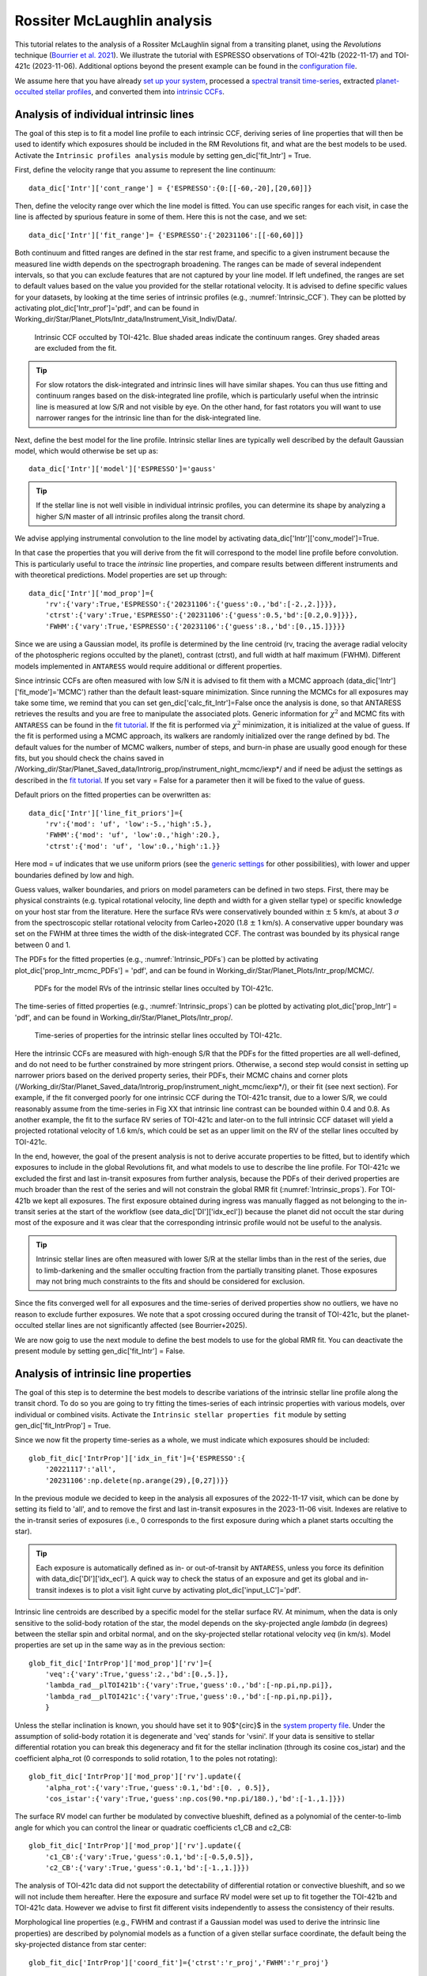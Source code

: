 .. raw:: html

    <style> .orange {color:DarkOrange} </style>

.. role:: orange

.. raw:: html

    <style> .green {color:green} </style>

.. role:: green

.. raw:: html

    <style> .Magenta {color:Magenta} </style>

.. role:: Magenta

Rossiter McLaughlin analysis
============================

This tutorial relates to the analysis of a Rossiter McLaughlin signal from a transiting planet, using the *Revolutions* technique (`Bourrier et al. 2021 <https://www.aanda.org/articles/aa/full_html/2021/10/aa41527-21/aa41527-21.html>`_). We illustrate the tutorial with ESPRESSO observations of TOI-421b (2022-11-17) and TOI-421c (2023-11-06). 
Additional options beyond the present example can be found in the `configuration file <LINK TBD>`_.

We assume here that you have already `set up your system <https://obswww.unige.ch/~bourriev/antaress/doc/html/Fixed_files/procedures_setup/procedures_setup.html>`_, processed a `spectral transit time-series <https://obswww.unige.ch/~bourriev/antaress/doc/html/Fixed_files/procedures_reduc/procedures_reduc.html>`_, extracted `planet-occulted stellar profiles <TBD>`_, and 
converted them into `intrinsic CCFs <https://obswww.unige.ch/~bourriev/antaress/doc/html/Fixed_files/procedures_CCF/procedures_CCF_Intr/procedures_CCF_Intr.html>`_.

Analysis of individual intrinsic lines
--------------------------------------

The goal of this step is to fit a model line profile to each intrinsic CCF, deriving series of line properties that will then be used to identify which exposures should be included in the RM Revolutions fit, and what are the best models to be used.
Activate the ``Intrinsic profiles analysis`` module by setting :green:`gen_dic['fit_Intr'] = True`.
 
First, define the velocity range that you assume to represent the line continuum::

 data_dic['Intr']['cont_range'] = {'ESPRESSO':{0:[[-60,-20],[20,60]]}
 
Then, define the velocity range over which the line model is fitted. You can use specific ranges for each visit, in case the line is affected by spurious feature in some of them. Here this is not the case, and we set::

 data_dic['Intr']['fit_range']= {'ESPRESSO':{'20231106':[[-60,60]]}

Both continuum and fitted ranges are defined in the star rest frame, and specific to a given instrument because the measured line width depends on the spectrograph broadening. 
The ranges can be made of several independent intervals, so that you can exclude features that are not captured by your line model. 
If left  undefined, the ranges are set to default values based on the value you provided for the stellar rotational velocity. It is advised to define specific values for your datasets, by looking at the time series of intrinsic profiles (e.g., :numref:`Intrinsic_CCF`). 
They can be plotted by activating :green:`plot_dic['Intr_prof']='pdf'`, and can be found in :orange:`Working_dir/Star/Planet_Plots/Intr_data/Instrument_Visit_Indiv/Data/`.  

.. figure:: Intrinsic_CCF.png
  :width: 800
  :name: Intrinsic_CCF
  
  Intrinsic CCF occulted by TOI-421c. Blue shaded areas indicate the continuum ranges. Grey shaded areas are excluded from the fit.


.. Tip::
   For slow rotators the disk-integrated and intrinsic lines will have similar shapes. You can thus use fitting and continuum ranges based on the disk-integrated line profile, which is particularly useful when the intrinsic line is measured at low S/R and not visible by eye.
   On the other hand, for fast rotators you will want to use narrower ranges for the intrinsic line than for the disk-integrated line.


Next, define the best model for the line profile. Intrinsic stellar lines are typically well described by the default Gaussian model, which would otherwise be set up as:: 

 data_dic['Intr']['model']['ESPRESSO']='gauss' 

.. Tip::
   If the stellar line is not well visible in individual intrinsic profiles, you can determine its shape by analyzing a higher S/N master  of all intrinsic profiles along the transit chord.

We advise applying instrumental convolution to the line model by activating :green:`data_dic['Intr']['conv_model']=True`. 
 
In that case the properties that you will derive from the fit will correspond to the model line profile before convolution. This is particularly useful to trace the *intrinsic* line properties, and compare results between different instruments and with theoretical predictions.
Model properties are set up through:: 

 data_dic['Intr']['mod_prop']={
     'rv':{'vary':True,'ESPRESSO':{'20231106':{'guess':0.,'bd':[-2.,2.]}}},
     'ctrst':{'vary':True,'ESPRESSO':{'20231106':{'guess':0.5,'bd':[0.2,0.9]}}},
     'FWHM':{'vary':True,'ESPRESSO':{'20231106':{'guess':8.,'bd':[0.,15.]}}}}  

Since we are using a Gaussian model, its profile is determined by the line centroid (:green:`rv`, tracing the average radial velocity of the photospheric regions occulted by the planet), contrast (:green:`ctrst`), and full width at half maximum (:green:`FWHM`). Different models implemented in ``ANTARESS`` would require additional or different properties. 

Since intrinsic CCFs are often measured with low S/N it is advised to fit them with a MCMC approach (:green:`data_dic['Intr']['fit_mode']='MCMC'`) rather than the default least-square minimization. Since running the MCMCs for all exposures may take some time, we remind that you can set :green:`gen_dic['calc_fit_Intr']=False` once the analysis is done, so that ANTARESS retrieves the results and you are free to manipulate the associated plots.
Generic information for :math:`\chi^2` and MCMC fits with ``ANTARESS`` can be found in the `fit tutorial <https://obswww.unige.ch/~bourriev/antaress/doc/html/Fixed_files/procedures_fits/procedures_fits.html>`_.
If the fit is performed via :math:`\chi^2` minimization, it is initialized at the value of :green:`guess`.
If the fit is performed using a MCMC approach, its walkers are randomly initialized over the range defined by :green:`bd`. 
The default values for the number of MCMC walkers, number of steps, and burn-in phase are usually good enough for these fits, but you should check the chains saved in :orange:`/Working_dir/Star/Planet_Saved_data/Introrig_prop/instrument_night_mcmc/iexp*/` and if need be adjust the settings as described in the `fit tutorial <https://obswww.unige.ch/~bourriev/antaress/doc/html/Fixed_files/procedures_fits/procedures_fits.html>`_.
If you set :green:`vary = False` for a parameter then it will be fixed to the value of :green:`guess`. 

Default priors on the fitted properties can be overwritten as:: 

 data_dic['Intr']['line_fit_priors']={
     'rv':{'mod': 'uf', 'low':-5.,'high':5.},  
     'FWHM':{'mod': 'uf', 'low':0.,'high':20.}, 
     'ctrst':{'mod': 'uf', 'low':0.,'high':1.}}   

Here :green:`mod = uf` indicates that we use uniform priors (see the `generic settings <https://obswww.unige.ch/~bourriev/antaress/doc/html/Fixed_files/procedures_fits/procedures_fits.html>`_ for other possibilities), with lower and upper boundaries defined by :green:`low` and :green:`high`.

Guess values, walker boundaries, and priors on model parameters can be defined in two steps.
First, there may be physical constraints (e.g. typical rotational velocity, line depth and width for a given stellar type) or specific knowledge on your host star from the literature. 
Here the surface RVs were conservatively bounded within :math:`\pm` 5 km/s, at about 3 :math:`\sigma` from the spectroscopic stellar rotational velocity from Carleo+2020 (1.8 :math:`\pm` 1 km/s).
A conservative upper boundary was set on the FWHM at three times the width of the disk-integrated CCF.
The contrast was bounded by its physical range between 0 and 1.

The PDFs for the fitted properties (e.g., :numref:`Intrinsic_PDFs`) can be plotted by activating :green:`plot_dic['prop_Intr_mcmc_PDFs'] = 'pdf'`, and can be found in :orange:`Working_dir/Star/Planet_Plots/Intr_prop/MCMC/`.  

.. figure:: Intrinsic_PDFs.png
  :width: 800
  :name: Intrinsic_PDFs
  
  PDFs for the model RVs of the intrinsic stellar lines occulted by TOI-421c.

The time-series of fitted properties (e.g., :numref:`Intrinsic_props`) can be plotted by activating :green:`plot_dic['prop_Intr'] = 'pdf'`, and can be found in :orange:`Working_dir/Star/Planet_Plots/Intr_prop/`.  

.. figure:: Intrinsic_props.png
  :width: 800
  :name: Intrinsic_props
  
  Time-series of properties for the intrinsic stellar lines occulted by TOI-421c.

Here the intrinsic CCFs are measured with high-enough S/R that the PDFs for the fitted properties are all well-defined, and do not need to be further constrained by more stringent priors. 
Otherwise, a second step would consist in setting up narrower priors based on the derived property series, their PDFs, their MCMC chains and corner plots (:orange:`/Working_dir/Star/Planet_Saved_data/Introrig_prop/instrument_night_mcmc/iexp*/`), or their fit (see next section). 
For example, if the fit converged poorly for one intrinsic CCF during the TOI-421c transit, due to a lower S/R, we could reasonably assume from the time-series in Fig XX that intrinsic line contrast can be bounded within 0.4 and 0.8.
As another example, the fit to the surface RV series of TOI-421c and later-on to the full intrinsic CCF dataset will yield a projected rotational velocity of 1.6 km/s, which could be set as an upper limit on the RV of the stellar lines occulted by TOI-421c.

In the end, however, the goal of the present analysis is not to derive accurate properties to be fitted, but to identify which exposures to include in the global Revolutions fit, and what models to use to describe the line profile.
For TOI-421c we excluded the first and last in-transit exposures from further analysis, because the PDFs of their derived properties are much broader than the rest of the series and will not constrain the global RMR fit (:numref:`Intrinsic_props`).
For TOI-421b we kept all exposures. The first exposure obtained during ingress was manually flagged as not belonging to the in-transit series at the start of the workflow (see :green:`data_dic['DI']['idx_ecl']`) because the planet did not occult the star during most of the exposure and it was clear that the corresponding intrinsic profile would not be useful to the analysis.

.. Tip::
   Intrinsic stellar lines are often measured with lower S/R at the stellar limbs than in the rest of the series, due to limb-darkening and the smaller occulting fraction from the partially transiting planet. Those exposures may not bring much constraints to the fits and should be considered for exclusion.
   
Since the fits converged well for all exposures and the time-series of derived properties show no outliers, we have no reason to exclude further exposures. We note that a spot crossing occured during the transit of TOI-421c, but the planet-occulted stellar lines are not significantly affected (see Bourrier+2025).

We are now goig to use the next module to define the best models to use for the global RMR fit. 
You can deactivate the present module by setting :green:`gen_dic['fit_Intr'] = False`.


Analysis of intrinsic line properties
-------------------------------------

The goal of this step is to determine the best models to describe variations of the intrinsic stellar line profile along the transit chord. To do so you are going to try fitting the times-series of each intrinsic properties with various models, over individual or combined visits. 
Activate the ``Intrinsic stellar properties fit`` module by setting :green:`gen_dic['fit_IntrProp'] = True`.

Since we now fit the property time-series as a whole, we must indicate which exposures should be included::

 glob_fit_dic['IntrProp']['idx_in_fit']={'ESPRESSO':{
     '20221117':'all',
     '20231106':np.delete(np.arange(29),[0,27])}}

In the previous module we decided to keep in the analysis all exposures of the 2022-11-17 visit, which can be done by setting its field to :green:`'all'`, and to remove the first and last in-transit exposures in the 2023-11-06 visit.
Indexes are relative to the in-transit series of exposures (i.e., 0 corresponds to the first exposure during which a planet starts occulting the star).

.. Tip::
   Each exposure is automatically defined as in- or out-of-transit by ``ANTARESS``, unless you force its definition with :green:`data_dic['DI']['idx_ecl']`.
   A quick way to check the status of an exposure and get its global and in-transit indexes is to plot a visit light curve by activating :green:`plot_dic['input_LC']='pdf'`. 

Intrinsic line centroids are described by a specific model for the stellar surface RV. At minimum, when the data is only sensitive to the solid-body rotation of the star, the model depends on the sky-projected angle `lambda` (in degrees) between the stellar spin and orbital normal, and on the sky-projected stellar rotational velocity `veq` (in km/s). 
Model properties are set up in the same way as in the previous section::

 glob_fit_dic['IntrProp']['mod_prop']['rv']={
     'veq':{'vary':True,'guess':2.,'bd':[0.,5.]},
     'lambda_rad__plTOI421b':{'vary':True,'guess':0.,'bd':[-np.pi,np.pi]},
     'lambda_rad__plTOI421c':{'vary':True,'guess':0.,'bd':[-np.pi,np.pi]},     
     }

Unless the stellar inclination is known, you should have set it to 90$^{\circ}$ in the `system property file <link>`_. Under the assumption of solid-body rotation it is degenerate and 'veq' stands for 'vsini'.
If your data is sensitive to stellar differential rotation you can break this degeneracy and fit for the stellar inclination (through its cosine :green:`cos_istar`) and the coefficient :green:`alpha_rot` (0 corresponds to solid rotation, 1 to the poles not rotating)::

 glob_fit_dic['IntrProp']['mod_prop']['rv'].update({
     'alpha_rot':{'vary':True,'guess':0.1,'bd':[0. , 0.5]},                          
     'cos_istar':{'vary':True,'guess':np.cos(90.*np.pi/180.),'bd':[-1.,1.]}})  

The surface RV model can further be modulated by convective blueshift, defined as a polynomial of the center-to-limb angle for which you can control the linear or quadratic coefficients :green:`c1_CB` and :green:`c2_CB`::

 glob_fit_dic['IntrProp']['mod_prop']['rv'].update({
     'c1_CB':{'vary':True,'guess':0.1,'bd':[-0.5,0.5]},  
     'c2_CB':{'vary':True,'guess':0.1,'bd':[-1.,1.]}})
                
The analysis of TOI-421c data did not support the detectability of differential rotation or convective blueshift, and so we will not include them hereafter. 
Here the exposure and surface RV model were set up to fit together the TOI-421b and TOI-421c data. However we advise to first fit different visits independently to assess the consistency of their results.

Morphological line properties (e.g., FWHM and contrast if a Gaussian model was used to derive the intrinsic line properties) are described by polynomial models as a function of a given stellar surface coordinate, the default being the sky-projected distance from star center::

 glob_fit_dic['IntrProp']['coord_fit']={'ctrst':'r_proj','FWHM':'r_proj'}

Other possibilities are available in the configuration file. The polynomial models can further be defined in an absolute (:math:`m(x) = \sum_{i\geq0}c_i x^i)`) or modulated (:math:`m(x) = m_0 (1 + \sum_{i\geq1}c_i x^i)`) way, set through::

 glob_fit_dic['IntrProp']['pol_mode']='abs' or 'modul' 

The latter possibility allows for a common dependence of the property with stellar coordinate `x`, with a scaling :math:`m_0` specific to each epoch. A modulated linear contrast variation would be set up as:: 

 glob_fit_dic['IntrProp']['mod_prop']['ctrst'] = {
     'ctrst__ord0__IS__VS20221117':{'vary':True ,'guess':0.5,'bd':[0.3,1.]},   
     'ctrst__ord0__IS__VS20231106':{'vary':True ,'guess':0.5,'bd':[0.3,1.]},   
     'ctrst__ord1__IS__VS_':{'vary':True ,'guess':0.0,'bd':[-0.1,0.1]}} 

.. Tip::
   Convention for the name of a model parameter is :green:`prop__ordi__ISinst_VSvis`, with
   
    + :green:`prop` the name of the property
    + :green:`i` the degree of the polynomial coefficient
    + :green:`inst` the name of the instrument, which can be set to :green:`_` if the parameter is common to all instruments (and thus all their visits)
    + :green:`vis` the name of the visit, which can be set to :green:`_` if the parameter is common to all visits of instrument :green:`inst`          

Here we are working with a single instrument, thus there is no need to define it in the parameter names.
As an example above, we use the :green:`ord0` coefficient to describe a modulation specific to each visit, and we set a linear coefficient :green:`ord1` common to both visits.
However the actual data on TOI-421b does not have sufficient precision to detect variation of the line shape along the transit chord, and the analysis of the TOI-421c data alone favors a constant contrast and FWHM along the transit chord. 
It is thus not relevant to use modulated models, and the contrast and FWHM will be described hereafter with a constant coefficient :green:`ord0` alone. 
We will allow this coefficient to be different between the two visits, as we expect the stellar line to vary in shape over time.

You are now ready to set up the fit on the property time-series, choosing the fit mode with :green:`data_dic['Intr']['fit_mode']`. You can start with a simple :math:`\chi^2` fit to narrow down the parameter space, but we recommend using a MCMC approach to properly compare different best-fit models for the line properties.
As in the previous stepyou can adjust the number of MCMC walkers, steps, and burn-in phase to your dataset as described in the `fit tutorial <https://obswww.unige.ch/~bourriev/antaress/doc/html/Fixed_files/procedures_fits/procedures_fits.html>`_, looking at the MCMC chains
in the :orange:`/Working_dir/Star/Planet_Saved_data/Joined_fits/IntrProp/mcmc/prop/` directory.

Uniform priors on the fitted properties are set with:: 
   
 glob_fit_dic['IntrProp']['priors'].update({
     'veq':{'mod':'uf','low':0.,'high':5.},  
     'lambda_rad__plTOI421b':{'mod':'uf','low':-2.*np.pi,'high':2.*np.pi}, 
     'lambda_rad__plTOI421c':{'mod':'uf','low':-2.*np.pi,'high':2.*np.pi},
     'ctrst__ord0__IS__VS20221117':{'mod':'uf','low':0.,'high':5.},  
     'ctrst__ord0__IS__VS20231106':{'mod':'uf','low':0.,'high':5.}})  

.. Tip::
   We set the prior range on lambda to avoid the walkers bumping into the prior boundaries, in case the best-fit is close to +-180 deg. Lambda values can be folded during post-processing.  



Once you have run the fit, you can set `calc_fit` to `False` to manipulate the plots. 

If the star is too faint or the planet too small, the properties may all be derived with a precision that is too low to analyze them here. In that case, you can apply directly the Revolutions fit with the simplest models to describe these properties. 

Finally, in this notebook we are using a simple Gaussian profile to fit the intrinsic lines. Although this model includes instrumental convolution, it is an approximation compared to using ANTARESS numerical stellar grid to simulate realistic line profiles, as is done when applying the RM Revolutions fit. Here we do not account in particular for the blurring induced by the planet motion, which is significant for long exposure times and fast-rotators. Use the configuration file if you want to fit more finely individual intrinsic profiles. 







Guess values for the global fit can be informed by the results of this step, printed in the log below.


